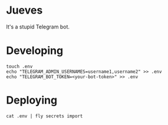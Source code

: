 * Jueves

#+html:  <a href="https://builtwithnix.org"><img alt="built with nix" src="https://builtwithnix.org/badge.svg" /></a>

It's a stupid Telegram bot.

[[./assets/thursday/jueves_00.gif]]

* Developing
#+BEGIN_SRC shell
touch .env
echo "TELEGRAM_ADMIN_USERNAMES=username1,username2" >> .env
echo "TELEGRAM_BOT_TOKEN=<your-bot-token>" >> .env
#+END_SRC

* Deploying

#+BEGIN_SRC shell
cat .env | fly secrets import
#+END_SRC

